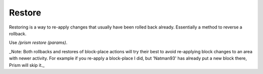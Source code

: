 Restore
=======

Restoring is a way to re-apply changes that usually have been rolled back already.
Essentially a method to reverse a rollback.

Use `/prism restore (params)`.

_Note: Both rollbacks and restores of block-place actions will try their best to avoid re-applying block changes to an area with newer activity. For example if you re-apply a block-place I did, but 'Natman93' has already put a new block there, Prism will skip it._